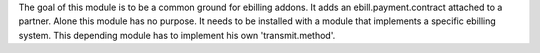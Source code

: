 The goal of this module is to be a common ground for ebilling addons.
It adds an ebill.payment.contract attached to a partner.
Alone this module has no purpose. It needs to be installed with a module that implements a specific ebilling system.
This depending module has to implement his own 'transmit.method'.
